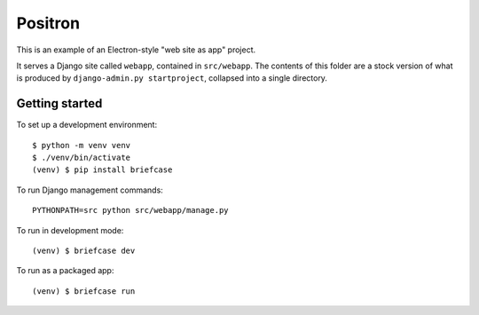 Positron
========

This is an example of an Electron-style "web site as app" project.

It serves a Django site called ``webapp``, contained in ``src/webapp``. The
contents of this folder are a stock version of what is produced by
``django-admin.py startproject``, collapsed into a single directory.

Getting started
---------------

To set up a development environment::

    $ python -m venv venv
    $ ./venv/bin/activate
    (venv) $ pip install briefcase

To run Django management commands::

    PYTHONPATH=src python src/webapp/manage.py

To run in development mode::

    (venv) $ briefcase dev

To run as a packaged app::

    (venv) $ briefcase run
